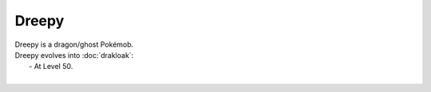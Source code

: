 .. dreepy:

Dreepy
-------

.. image:: ../../_images/pokemobs/gen_8/entity_icon/textures/dreepy.png
    :alt: Dreepy
.. image:: ../../_images/pokemobs/gen_8/entity_icon/textures/dreepys.png
    :alt: Dreepy


| Dreepy is a dragon/ghost Pokémob.
| Dreepy evolves into :doc:`drakloak`:
|  -  At Level 50.
| 